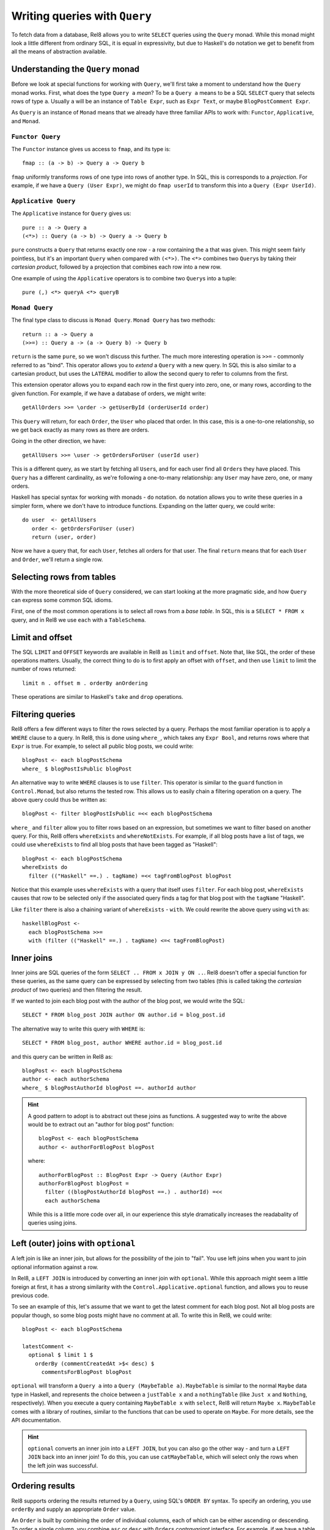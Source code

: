 Writing queries with ``Query``
==============================

To fetch data from a database, Rel8 allows you to write ``SELECT`` queries using
the ``Query`` monad. While this monad might look a little different from
ordinary SQL, it is equal in expressivity, but due to Haskell's ``do`` notation
we get to benefit from all the means of abstraction available.

Understanding the ``Query`` monad
---------------------------------

Before we look at special functions for working with ``Query``, we'll first take
a moment to understand how the ``Query`` monad works. First, what does the type
``Query a`` *mean*? To be a ``Query a`` means to be a SQL ``SELECT`` query that
selects rows of type ``a``. Usually ``a`` will be an instance of ``Table Expr``,
such as ``Expr Text``, or maybe ``BlogPostComment Expr``.

As ``Query`` is an instance of ``Monad`` means that we already have three
familiar APIs to work with: ``Functor``, ``Applicative``, and ``Monad``.

``Functor Query``
^^^^^^^^^^^^^^^^^

The ``Functor`` instance gives us access to ``fmap``, and its type is::

  fmap :: (a -> b) -> Query a -> Query b

``fmap`` uniformly transforms rows of one type into rows of another type. In
SQL, this is corresponds to a *projection*. For example, if we have a ``Query
(User Expr)``, we might do ``fmap userId`` to transform this into a ``Query
(Expr UserId)``.

``Applicative Query``
^^^^^^^^^^^^^^^^^^^^^

The ``Applicative`` instance for ``Query`` gives us::

  pure :: a -> Query a
  (<*>) :: Query (a -> b) -> Query a -> Query b

``pure`` constructs a ``Query`` that returns exactly one row - a row containing
the ``a`` that was given. This might seem fairly pointless, but it's an
important ``Query`` when compared with ``(<*>)``. The ``<*>`` combines two
``Query``\s by taking their *cartesian product*, followed by a projection that
combines each row into a new row.

One example of using the ``Applicative`` operators is to combine two ``Query``\s
into a tuple::

  pure (,) <*> queryA <*> queryB

``Monad Query``
^^^^^^^^^^^^^^^

The final type class to discuss is ``Monad Query``. ``Monad Query`` has two
methods::

  return :: a -> Query a
  (>>=) :: Query a -> (a -> Query b) -> Query b

``return`` is the same ``pure``, so we won't discuss this further. The much more
interesting operation is ``>>=`` - commonly referred to as "bind". This operator
allows you to *extend* a ``Query`` with a new query. In SQL this is also similar
to a cartesian product, but uses the ``LATERAL`` modifier to allow the second
query to refer to columns from the first.

This extension operator allows you to expand each row in the first query into
zero, one, or many rows, according to the given function. For example, if we
have a database of orders, we might write::

  getAllOrders >>= \order -> getUserById (orderUserId order)

This ``Query`` will return, for each ``Order``, the ``User`` who placed that
order. In this case, this is a one-to-one relationship, so we get back exactly
as many rows as there are orders.

Going in the other direction, we have::

  getAllUsers >>= \user -> getOrdersForUser (userId user)

This is a different query, as we start by fetching all ``User``\s, and for each
user find all ``Order``\s they have placed. This ``Query`` has a different
cardinality, as we're following a one-to-many relationship: any ``User`` may
have zero, one, or many orders.

Haskell has special syntax for working with monads - ``do`` notation. ``do``
notation allows you to write these queries in a simpler form, where we don't
have to introduce functions. Expanding on the latter query, we could write::

  do user  <- getAllUsers
     order <- getOrdersForUser (user)
     return (user, order)

Now we have a query that, for each ``User``, fetches all orders for that user.
The final ``return`` means that for each ``User`` and ``Order``, we'll return a
single row.

Selecting rows from tables
--------------------------

With the more theoretical side of ``Query`` considered, we can start looking at
the more pragmatic side, and how ``Query`` can express some common SQL idioms.

First, one of the most common operations is to select all rows from a *base
table*. In SQL, this is a ``SELECT * FROM x`` query, and in Rel8 we use ``each``
with a ``TableSchema``.

Limit and offset
----------------

The SQL ``LIMIT`` and ``OFFSET`` keywords are available in Rel8 as ``limit``
and ``offset``. Note that, like SQL, the order of these operations matters.
Usually, the correct thing to do is to first apply an offset with ``offset``,
and then use ``limit`` to limit the number of rows returned::

  limit n . offset m . orderBy anOrdering

These operations are similar to Haskell's ``take`` and ``drop`` operations.

Filtering queries
-----------------

Rel8 offers a few different ways to filter the rows selected by a query.
Perhaps the most familiar operation is to apply a ``WHERE`` clause to a query.
In Rel8, this is done using ``where_``, which takes any ``Expr Bool``, and
returns rows where that ``Expr`` is true. For example, to select all public
blog posts, we could write::

  blogPost <- each blogPostSchema
  where_ $ blogPostIsPublic blogPost

An alternative way to write ``WHERE`` clauses is to use ``filter``. This
operator is similar to the ``guard`` function in ``Control.Monad``, but also
returns the tested row. This allows us to easily chain a filtering operation on
a query. The above query could thus be written as::

  blogPost <- filter blogPostIsPublic =<< each blogPostSchema

``where_`` and ``filter`` allow you to filter rows based on an expression, but
sometimes we want to filter based on another query. For this, Rel8 offers
``whereExists`` and ``whereNotExists``. For example, if all blog posts have a
list of tags, we could use ``whereExists`` to find all blog posts that have been
tagged as "Haskell"::

  blogPost <- each blogPostSchema
  whereExists do
    filter (("Haskell" ==.) . tagName) =<< tagFromBlogPost blogPost

Notice that this example uses ``whereExists`` with a query that itself uses
``filter``. For each blog post, ``whereExists`` causes that row to be selected
only if the associated query finds a tag for that blog post with the ``tagName``
"Haskell".

Like ``filter`` there is also a chaining variant of ``whereExists`` - ``with``.
We could rewrite the above query using ``with`` as::

  haskellBlogPost <-
    each blogPostSchema >>=
    with (filter (("Haskell" ==.) . tagName) <=< tagFromBlogPost)

Inner joins
-----------

Inner joins are SQL queries of the form ``SELECT .. FROM x JOIN y ON ..``. Rel8
doesn't offer a special function for these queries, as the same query can be
expressed by selecting from two tables (this is called taking the *cartesian
product* of two queries) and then filtering the result.

If we wanted to join each blog post with the author of the blog post, we would
write the SQL::

  SELECT * FROM blog_post JOIN author ON author.id = blog_post.id

The alternative way to write this query with ``WHERE`` is::

  SELECT * FROM blog_post, author WHERE author.id = blog_post.id

and this query can be written in Rel8 as::

  blogPost <- each blogPostSchema
  author <- each authorSchema
  where_ $ blogPostAuthorId blogPost ==. authorId author

.. hint::

  A good pattern to adopt is to abstract out these joins as functions. A
  suggested way to write the above would be to extract out an "author for blog
  post" function::

    blogPost <- each blogPostSchema
    author <- authorForBlogPost blogPost

  where::

    authorForBlogPost :: BlogPost Expr -> Query (Author Expr)
    authorForBlogPost blogPost =
      filter ((blogPostAuthorId blogPost ==.) . authorId) =<<
      each authorSchema

  While this is a little more code over all, in our experience this style
  dramatically increases the readabality of queries using joins.

Left (outer) joins with ``optional``
------------------------------------

A left join is like an inner join, but allows for the possibility of the join to
"fail". You use left joins when you want to join optional information against a
row.

In Rel8, a ``LEFT JOIN`` is introduced by converting an inner join with
``optional``. While this approach might seem a little foreign at first, it has a
strong similarity with the ``Control.Applicative.optional`` function, and allows
you to reuse previous code.

To see an example of this, let's assume that we want to get the latest comment
for each blog post. Not all blog posts are popular though, so some blog posts
might have no comment at all. To write this in Rel8, we could write::

  blogPost <- each blogPostSchema

  latestComment <-
    optional $ limit 1 $
      orderBy (commentCreatedAt >$< desc) $
        commentsForBlogPost blogPost

``optional`` will transform a ``Query a`` into a ``Query (MaybeTable a)``.
``MaybeTable`` is similar to the normal ``Maybe`` data type in Haskell, and
represents the choice between a ``justTable x`` and a ``nothingTable`` (like
``Just x`` and ``Nothing``, respectively). When you execute a query containing
``MaybeTable x`` with ``select``, Rel8 will return ``Maybe x``. ``MaybeTable``
comes with a library of routines, similar to the functions that can be used to
operate on ``Maybe``. For more details, see the API documentation.

.. hint::

  ``optional`` converts an inner join into a ``LEFT JOIN``, but you can also go
  the other way - and turn a ``LEFT JOIN`` back into an inner join! To do this,
  you can use ``catMaybeTable``, which will select only the rows when the left
  join was successful.

Ordering results
----------------

Rel8 supports ordering the results returned by a ``Query``, using SQL's ``ORDER
BY`` syntax. To specify an ordering, you use ``orderBy`` and supply an
appropriate ``Order`` value.

An ``Order`` is built by combining the order of individual columns, each of
which can be either ascending or descending. To order a single column, you
combine ``asc`` or ``desc`` with ``Order``\s *contravariant* interface. For
example, if we have a table with a ``orderId`` column, we can order a ``Query
(Order Expr)`` by ``orderId`` with::

  orderBy (orderId >$< asc)

To order by multiple columns, combine the individual orders with ``Order``\s
``Monoid`` instance. We could extend the above example to order by the order
date first (with the most recent orders first) with::

  orderBy (mconcat [orderDate >$< desc, orderId >$< asc])

Aggregating queries
-------------------

.. todo::

  Write this

Set operations
--------------

.. todo::

  Write this

